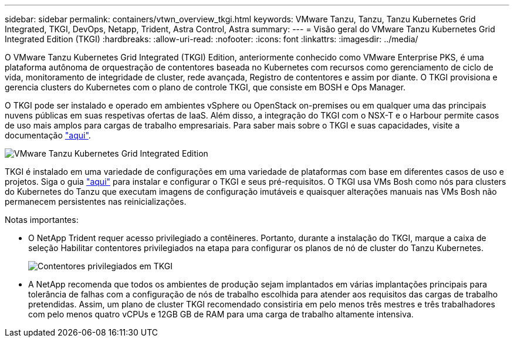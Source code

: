 ---
sidebar: sidebar 
permalink: containers/vtwn_overview_tkgi.html 
keywords: VMware Tanzu, Tanzu, Tanzu Kubernetes Grid Integrated, TKGI, DevOps, Netapp, Trident, Astra Control, Astra 
summary:  
---
= Visão geral do VMware Tanzu Kubernetes Grid Integrated Edition (TKGI)
:hardbreaks:
:allow-uri-read: 
:nofooter: 
:icons: font
:linkattrs: 
:imagesdir: ../media/


[role="lead"]
O VMware Tanzu Kubernetes Grid Integrated (TKGI) Edition, anteriormente conhecido como VMware Enterprise PKS, é uma plataforma autônoma de orquestração de contentores baseada no Kubernetes com recursos como gerenciamento de ciclo de vida, monitoramento de integridade de cluster, rede avançada, Registro de contentores e assim por diante. O TKGI provisiona e gerencia clusters do Kubernetes com o plano de controle TKGI, que consiste em BOSH e Ops Manager.

O TKGI pode ser instalado e operado em ambientes vSphere ou OpenStack on-premises ou em qualquer uma das principais nuvens públicas em suas respetivas ofertas de IaaS. Além disso, a integração do TKGI com o NSX-T e o Harbour permite casos de uso mais amplos para cargas de trabalho empresariais. Para saber mais sobre o TKGI e suas capacidades, visite a documentação link:https://docs.vmware.com/en/VMware-Tanzu-Kubernetes-Grid-Integrated-Edition/index.html["aqui"^].

image:vtwn_image04.png["VMware Tanzu Kubernetes Grid Integrated Edition"]

TKGI é instalado em uma variedade de configurações em uma variedade de plataformas com base em diferentes casos de uso e projetos. Siga o guia link:https://docs.vmware.com/en/VMware-Tanzu-Kubernetes-Grid-Integrated-Edition/1.14/tkgi/GUID-index.html["aqui"^] para instalar e configurar o TKGI e seus pré-requisitos. O TKGI usa VMs Bosh como nós para clusters do Kubernetes do Tanzu que executam imagens de configuração imutáveis e quaisquer alterações manuais nas VMs Bosh não permanecem persistentes nas reinicializações.

Notas importantes:

* O NetApp Trident requer acesso privilegiado a contêineres. Portanto, durante a instalação do TKGI, marque a caixa de seleção Habilitar contentores privilegiados na etapa para configurar os planos de nó de cluster do Tanzu Kubernetes.
+
image:vtwn_image05.jpg["Contentores privilegiados em TKGI"]

* A NetApp recomenda que todos os ambientes de produção sejam implantados em várias implantações principais para tolerância de falhas com a configuração de nós de trabalho escolhida para atender aos requisitos das cargas de trabalho pretendidas. Assim, um plano de cluster TKGI recomendado consistiria em pelo menos três mestres e três trabalhadores com pelo menos quatro vCPUs e 12GB GB de RAM para uma carga de trabalho altamente intensiva.

